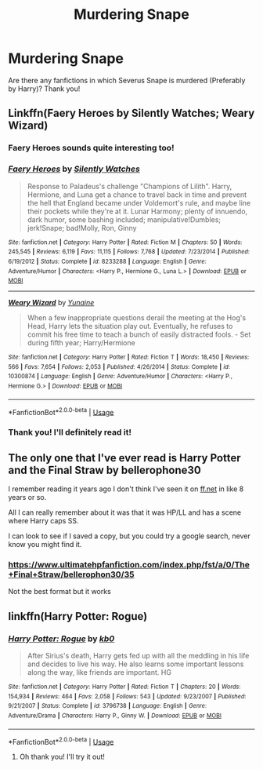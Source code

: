 #+TITLE: Murdering Snape

* Murdering Snape
:PROPERTIES:
:Score: 3
:DateUnix: 1559851171.0
:DateShort: 2019-Jun-07
:FlairText: Request
:END:
Are there any fanfictions in which Severus Snape is murdered (Preferably by Harry)? Thank you!


** Linkffn(Faery Heroes by Silently Watches; Weary Wizard)
:PROPERTIES:
:Author: rohan62442
:Score: 3
:DateUnix: 1559867058.0
:DateShort: 2019-Jun-07
:END:

*** Faery Heroes sounds quite interesting too!
:PROPERTIES:
:Score: 2
:DateUnix: 1559930645.0
:DateShort: 2019-Jun-07
:END:


*** [[https://www.fanfiction.net/s/8233288/1/][*/Faery Heroes/*]] by [[https://www.fanfiction.net/u/4036441/Silently-Watches][/Silently Watches/]]

#+begin_quote
  Response to Paladeus's challenge "Champions of Lilith". Harry, Hermione, and Luna get a chance to travel back in time and prevent the hell that England became under Voldemort's rule, and maybe line their pockets while they're at it. Lunar Harmony; plenty of innuendo, dark humor, some bashing included; manipulative!Dumbles; jerk!Snape; bad!Molly, Ron, Ginny
#+end_quote

^{/Site/:} ^{fanfiction.net} ^{*|*} ^{/Category/:} ^{Harry} ^{Potter} ^{*|*} ^{/Rated/:} ^{Fiction} ^{M} ^{*|*} ^{/Chapters/:} ^{50} ^{*|*} ^{/Words/:} ^{245,545} ^{*|*} ^{/Reviews/:} ^{6,119} ^{*|*} ^{/Favs/:} ^{11,115} ^{*|*} ^{/Follows/:} ^{7,768} ^{*|*} ^{/Updated/:} ^{7/23/2014} ^{*|*} ^{/Published/:} ^{6/19/2012} ^{*|*} ^{/Status/:} ^{Complete} ^{*|*} ^{/id/:} ^{8233288} ^{*|*} ^{/Language/:} ^{English} ^{*|*} ^{/Genre/:} ^{Adventure/Humor} ^{*|*} ^{/Characters/:} ^{<Harry} ^{P.,} ^{Hermione} ^{G.,} ^{Luna} ^{L.>} ^{*|*} ^{/Download/:} ^{[[http://www.ff2ebook.com/old/ffn-bot/index.php?id=8233288&source=ff&filetype=epub][EPUB]]} ^{or} ^{[[http://www.ff2ebook.com/old/ffn-bot/index.php?id=8233288&source=ff&filetype=mobi][MOBI]]}

--------------

[[https://www.fanfiction.net/s/10300874/1/][*/Weary Wizard/*]] by [[https://www.fanfiction.net/u/1335478/Yunaine][/Yunaine/]]

#+begin_quote
  When a few inappropriate questions derail the meeting at the Hog's Head, Harry lets the situation play out. Eventually, he refuses to commit his free time to teach a bunch of easily distracted fools. - Set during fifth year; Harry/Hermione
#+end_quote

^{/Site/:} ^{fanfiction.net} ^{*|*} ^{/Category/:} ^{Harry} ^{Potter} ^{*|*} ^{/Rated/:} ^{Fiction} ^{T} ^{*|*} ^{/Words/:} ^{18,450} ^{*|*} ^{/Reviews/:} ^{566} ^{*|*} ^{/Favs/:} ^{7,654} ^{*|*} ^{/Follows/:} ^{2,053} ^{*|*} ^{/Published/:} ^{4/26/2014} ^{*|*} ^{/Status/:} ^{Complete} ^{*|*} ^{/id/:} ^{10300874} ^{*|*} ^{/Language/:} ^{English} ^{*|*} ^{/Genre/:} ^{Adventure/Humor} ^{*|*} ^{/Characters/:} ^{<Harry} ^{P.,} ^{Hermione} ^{G.>} ^{*|*} ^{/Download/:} ^{[[http://www.ff2ebook.com/old/ffn-bot/index.php?id=10300874&source=ff&filetype=epub][EPUB]]} ^{or} ^{[[http://www.ff2ebook.com/old/ffn-bot/index.php?id=10300874&source=ff&filetype=mobi][MOBI]]}

--------------

*FanfictionBot*^{2.0.0-beta} | [[https://github.com/tusing/reddit-ffn-bot/wiki/Usage][Usage]]
:PROPERTIES:
:Author: FanfictionBot
:Score: 1
:DateUnix: 1559867080.0
:DateShort: 2019-Jun-07
:END:


*** Thank you! I'll definitely read it!
:PROPERTIES:
:Score: 1
:DateUnix: 1559930511.0
:DateShort: 2019-Jun-07
:END:


** The only one that I've ever read is Harry Potter and the Final Straw by bellerophone30

I remember reading it years ago I don't think I've seen it on [[https://ff.net][ff.net]] in like 8 years or so.

All I can really remember about it was that it was HP/LL and has a scene where Harry caps SS.

I can look to see if I saved a copy, but you could try a google search, never know you might find it.
:PROPERTIES:
:Author: tygershark15
:Score: 1
:DateUnix: 1559860699.0
:DateShort: 2019-Jun-07
:END:

*** [[https://www.ultimatehpfanfiction.com/index.php/fst/a/0/The+Final+Straw/bellerophon30/35]]

Not the best format but it works
:PROPERTIES:
:Author: machjacob51141
:Score: 1
:DateUnix: 1560028462.0
:DateShort: 2019-Jun-09
:END:


** linkffn(Harry Potter: Rogue)
:PROPERTIES:
:Author: Rahul24248
:Score: 1
:DateUnix: 1559863818.0
:DateShort: 2019-Jun-07
:END:

*** [[https://www.fanfiction.net/s/3796738/1/][*/Harry Potter: Rogue/*]] by [[https://www.fanfiction.net/u/1251524/kb0][/kb0/]]

#+begin_quote
  After Sirius's death, Harry gets fed up with all the meddling in his life and decides to live his way. He also learns some important lessons along the way, like friends are important. HG
#+end_quote

^{/Site/:} ^{fanfiction.net} ^{*|*} ^{/Category/:} ^{Harry} ^{Potter} ^{*|*} ^{/Rated/:} ^{Fiction} ^{T} ^{*|*} ^{/Chapters/:} ^{20} ^{*|*} ^{/Words/:} ^{154,934} ^{*|*} ^{/Reviews/:} ^{464} ^{*|*} ^{/Favs/:} ^{2,058} ^{*|*} ^{/Follows/:} ^{543} ^{*|*} ^{/Updated/:} ^{9/23/2007} ^{*|*} ^{/Published/:} ^{9/21/2007} ^{*|*} ^{/Status/:} ^{Complete} ^{*|*} ^{/id/:} ^{3796738} ^{*|*} ^{/Language/:} ^{English} ^{*|*} ^{/Genre/:} ^{Adventure/Drama} ^{*|*} ^{/Characters/:} ^{Harry} ^{P.,} ^{Ginny} ^{W.} ^{*|*} ^{/Download/:} ^{[[http://www.ff2ebook.com/old/ffn-bot/index.php?id=3796738&source=ff&filetype=epub][EPUB]]} ^{or} ^{[[http://www.ff2ebook.com/old/ffn-bot/index.php?id=3796738&source=ff&filetype=mobi][MOBI]]}

--------------

*FanfictionBot*^{2.0.0-beta} | [[https://github.com/tusing/reddit-ffn-bot/wiki/Usage][Usage]]
:PROPERTIES:
:Author: FanfictionBot
:Score: 1
:DateUnix: 1559863836.0
:DateShort: 2019-Jun-07
:END:

**** Oh thank you! I'll try it out!
:PROPERTIES:
:Score: 1
:DateUnix: 1559930538.0
:DateShort: 2019-Jun-07
:END:
